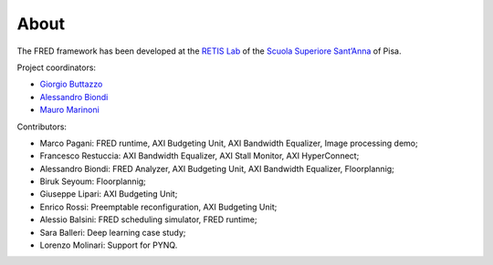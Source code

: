 .. _about:

======
About 
======

The FRED framework has been developed at the `RETIS Lab <https://retis.santannapisa.it/>`_ of the `Scuola Superiore Sant’Anna <https://www.santannapisa.it/en>`_ of Pisa.

.. image:: ../images/logo-retis.png

Project coordinators:

-   `Giorgio Buttazzo <http://retis.sssup.it/~giorgio/>`_
-   `Alessandro Biondi <https://retis.sssup.it/~a.biondi/>`_
-   `Mauro Marinoni <http://retis.sssup.it/~nino/>`_

Contributors:

-  Marco Pagani: FRED runtime, AXI Budgeting Unit, AXI Bandwidth Equalizer, Image processing demo;
-  Francesco Restuccia: AXI Bandwidth Equalizer, AXI Stall Monitor, AXI HyperConnect;
-  Alessandro Biondi: FRED Analyzer, AXI Budgeting Unit, AXI Bandwidth Equalizer, Floorplannig;
-  Biruk Seyoum: Floorplannig;
-  Giuseppe Lipari: AXI Budgeting Unit;
-  Enrico Rossi: Preemptable reconfiguration, AXI Budgeting Unit;
-  Alessio Balsini: FRED scheduling simulator, FRED runtime;
-  Sara Balleri: Deep learning case study;
-  Lorenzo Molinari: Support for PYNQ.

